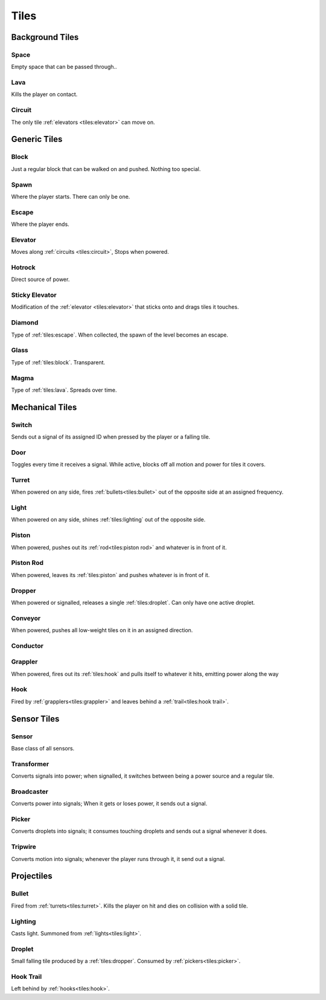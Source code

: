 Tiles
=====

Background Tiles
-------------

Space
~~~~~
.. image:: ./assets/img/space.png
    :width: 100px
Empty space that can be passed through..

Lava
~~~~
.. image:: ./assets/img/lava.png
    :width: 100px
Kills the player on contact.

Circuit
~~~~~~~
.. image:: ./assets/img/circuit.png
    :width: 100px
The only tile :ref:`elevators <tiles:elevator>` can move on.

Generic Tiles
-------------

Block
~~~~~
.. image:: ./assets/img/block.png
    :width: 100px
Just a regular block that can be walked on and pushed. Nothing too
special.

Spawn
~~~~~
.. image:: ./assets/img/spawn.png
    :width: 100px
Where the player starts. There can only be one.

Escape
~~~~~~
.. image:: ./assets/img/escape.png
    :width: 100px
Where the player ends.

Elevator
~~~~~~~~
.. image:: ./assets/img/elevator.png
    :width: 100px
Moves along :ref:`circuits <tiles:circuit>`, Stops when powered.

Hotrock
~~~~~~~
.. image:: ./assets/img/hotrock.png
    :width: 100px
Direct source of power.

Sticky Elevator
~~~~~~~~~~~~~~~
.. image:: ./assets/img/stickyelev.png
    :width: 100px
Modification of the :ref:`elevator <tiles:elevator>` that sticks onto and drags tiles
it touches.

Diamond
~~~~~~~
.. image:: ./assets/img/diamond.png
    :width: 100px
Type of :ref:`tiles:escape`. When collected, the spawn of the level becomes an
escape.

Glass
~~~~~
.. image:: ./assets/img/glass.png
    :width: 100px
Type of :ref:`tiles:block`. Transparent.

Magma
~~~~~
.. image:: ./assets/img/lava.png
    :width: 100px
Type of :ref:`tiles:lava`. Spreads over time.

Mechanical Tiles
----------------
Switch
~~~~~~
.. image:: ./assets/img/switch.png
    :width: 100px
.. image:: ./assets/img/switch2.png
    :width: 100px
Sends out a signal of its assigned ID when pressed by the player
or a falling tile.

Door
~~~~
.. image:: ./assets/img/door.png
    :width: 100px
Toggles every time it receives a signal. While active, blocks off
all motion and power for tiles it covers.

Turret
~~~~~~
.. image:: ./assets/img/turret.png
    :width: 100px
When powered on any side, fires :ref:`bullets<tiles:bullet>` out of the opposite side
at an assigned frequency.

Light
~~~~~
.. image:: ./assets/img/stealth/light.png
    :width: 100px
When powered on any side, shines :ref:`tiles:lighting` out of the opposite side.

Piston
~~~~~~
.. image:: ./assets/img/piston.png
    :width: 100px
When powered, pushes out its :ref:`rod<tiles:piston rod>` and whatever is in front of it.

Piston Rod
~~~~~~~~~~
.. image:: ./assets/img/pistonrod.png
    :width: 100px
When powered, leaves its :ref:`tiles:piston` and pushes whatever is in front of it.

Dropper
~~~~~~~
.. image:: ./assets/img/dropper.png
    :width: 100px
When powered or signalled, releases a single :ref:`tiles:droplet`. Can only have one
active droplet.

Conveyor
~~~~~~~~
.. image:: ./assets/img/conveyor.png
    :width: 100px
When powered, pushes all low-weight tiles on it in an assigned direction.

Conductor
~~~~~~~~~
.. image:: ./assets/img/conductor.png
    :width: 100px
.. image:: ./assets/img/conductor2.png
    :width: 100px

Grappler
~~~~~~~~
.. image:: ./assets/img/grappler.png
    :width: 100px
When powered, fires out its :ref:`tiles:hook` and pulls itself to whatever it hits,
emitting power along the way

Hook
~~~~
.. image:: ./assets/img/hook.png
    :width: 100px
Fired by :ref:`grapplers<tiles:grappler>` and leaves behind a :ref:`trail<tiles:hook trail>`.

Sensor Tiles
------------

Sensor
~~~~~~
Base class of all sensors.

Transformer
~~~~~~~~~~~
.. image:: ./assets/img/transformer.png
    :width: 100px
Converts signals into power; when signalled, it switches between being a power
source and a regular tile.

Broadcaster
~~~~~~~~~~~
.. image:: ./assets/img/broadcaster.png
    :width: 100px
Converts power into signals; When it gets or loses power, it sends out a signal.

Picker
~~~~~~
.. image:: ./assets/img/picker.png
    :width: 100px
Converts droplets into signals; it consumes touching droplets and sends out a
signal whenever it does.

Tripwire
~~~~~~~~
.. image:: ./assets/img/tripwire.png
    :width: 100px
Converts motion into signals; whenever the player runs through it, it send out
a signal.

Projectiles
----------

Bullet
~~~~~~
.. image:: ./assets/img/bullet.png
    :width: 100px
Fired from :ref:`turrets<tiles:turret>`. Kills the player on hit and dies on collision with a
solid tile.

Lighting
~~~~~~~~
Casts light. Summoned from :ref:`lights<tiles:light>`.

Droplet
~~~~~~~
.. image:: ./assets/img/droplet.png
    :width: 100px
Small falling tile produced by a :ref:`tiles:dropper`. Consumed by :ref:`pickers<tiles:picker>`.

Hook Trail
~~~~~~~~~~
.. image:: ./assets/img/hook.png
    :width: 100px
Left behind by :ref:`hooks<tiles:hook>`.

